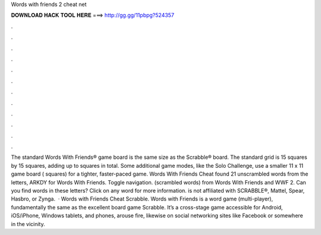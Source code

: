 Words with friends 2 cheat net

𝐃𝐎𝐖𝐍𝐋𝐎𝐀𝐃 𝐇𝐀𝐂𝐊 𝐓𝐎𝐎𝐋 𝐇𝐄𝐑𝐄 ===> http://gg.gg/11pbpg?524357

.

.

.

.

.

.

.

.

.

.

.

.

The standard Words With Friends® game board is the same size as the Scrabble® board. The standard grid is 15 squares by 15 squares, adding up to squares in total. Some additional game modes, like the Solo Challenge, use a smaller 11 x 11 game board ( squares) for a tighter, faster-paced game. Words With Friends Cheat found 21 unscrambled words from the letters, ARKDY for Words With Friends. Toggle navigation. (scrambled words) from Words With Friends and WWF 2. Can you find words in these letters? Click on any word for more information.  is not affiliated with SCRABBLE®, Mattel, Spear, Hasbro, or Zynga.  · Words with Friends Cheat Scrabble. Words with Friends is a word game (multi-player), fundamentally the same as the excellent board game Scrabble. It’s a cross-stage game accessible for Android, iOS/iPhone, Windows tablets, and phones, arouse fire, likewise on social networking sites like Facebook or somewhere in the vicinity.